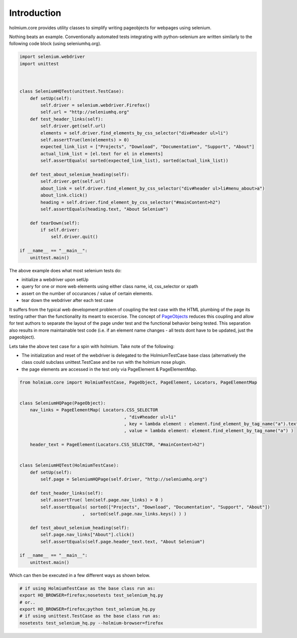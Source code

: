 .. _PageObjects: http://code.google.com/p/selenium/wiki/PageObjects

Introduction
============
holmium.core provides utility classes to simplify writing pageobjects for webpages using selenium.

Nothing beats an example. Conventionally automated tests integrating with python-selenium are written similarly to the following code block (using seleniumhq.org).

.. code-block:: python

    import selenium.webdriver
    import unittest



    class SeleniumHQTest(unittest.TestCase):
        def setUp(self):
            self.driver = selenium.webdriver.Firefox()
            self.url = "http://seleniumhq.org"
        def test_header_links(self):
            self.driver.get(self.url)
            elements = self.driver.find_elements_by_css_selector("div#header ul>li")
            self.assertTrue(len(elements) > 0)
            expected_link_list = ["Projects", "Download", "Documentation", "Support", "About"]
            actual_link_list = [el.text for el in elements]
            self.assertEquals( sorted(expected_link_list), sorted(actual_link_list))

        def test_about_selenium_heading(self):
            self.driver.get(self.url)
            about_link = self.driver.find_element_by_css_selector("div#header ul>li#menu_about>a")
            about_link.click()
            heading = self.driver.find_element_by_css_selector("#mainContent>h2")
            self.assertEquals(heading.text, "About Selenium")

        def tearDown(self):
            if self.driver:
                self.driver.quit()
    
    if __name__ == "__main__":
        unittest.main()



The above example does what most selenium tests do:

* initialize a webdriver upon setUp
* query for one or more web elements using either class name, id, css_selector or xpath 
* assert on the number of occurances / value of certain elements.
* tear down the webdriver after each test case 

It suffers from the typical web development problem of coupling the test case with the HTML plumbing of the page its testing rather than the functionality its meant to excercise.
The concept of `PageObjects`_ reduces this coupling and allow for test authors to separate the layout of the page under test and the functional behavior being tested. This separation also results 
in more maintainable test code (i.e. if an element name changes - all tests dont have to be updated, just the pageobject).

Lets take the above test case for a spin with holmium. Take note of the following:

* The initialization and reset of the webdriver is delegated to the HolmiumTestCase base class (alternatively the class could subclass unittest.TestCase and be run with the holmium nose plugin.
* the page elements are accessed in the test only via PageElement & PageElementMap.


.. code-block:: python
  
    from holmium.core import HolmiumTestCase, PageObject, PageElement, Locators, PageElementMap


    class SeleniumHQPage(PageObject):
        nav_links = PageElementMap( Locators.CSS_SELECTOR
                                            , "div#header ul>li"
                                            , key = lambda element : element.find_element_by_tag_name("a").text
                                            , value = lambda element: element.find_element_by_tag_name("a") )

        header_text = PageElement(Locators.CSS_SELECTOR, "#mainContent>h2")


    class SeleniumHQTest(HolmiumTestCase):
        def setUp(self):
            self.page = SeleniumHQPage(self.driver, "http://seleniumhq.org")

        def test_header_links(self):
            self.assertTrue( len(self.page.nav_links) > 0 )
            self.assertEquals( sorted(["Projects", "Download", "Documentation", "Support", "About"])
                            ,  sorted(self.page.nav_links.keys() ) )

        def test_about_selenium_heading(self):
            self.page.nav_links["About"].click()
            self.assertEquals(self.page.header_text.text, "About Selenium")

    if __name__ == "__main__":
        unittest.main()

Which can then be executed in a few different ways as shown below.

.. code-block:: bash

    # if using HolmiumTestCase as the base class run as:
    export HO_BROWSER=firefox;nosetests test_selenium_hq.py 
    # or..
    export HO_BROWSER=firefox;python test_selenium_hq.py 
    # if using unittest.TestCase as the base class run as:
    nosetests test_selenium_hq.py --holmium-browser=firefox 



